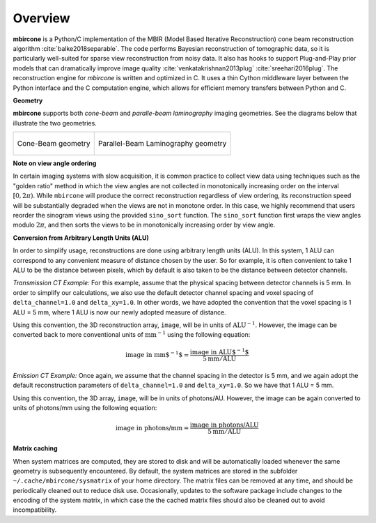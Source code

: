 ========
Overview
========


**mbircone** is a Python/C implementation of the MBIR (Model Based Iterative Reconstruction) cone beam reconstruction algorithm :cite:`balke2018separable`.
The code performs Bayesian reconstruction of tomographic data, so it is particularly well-suited for sparse view reconstruction from noisy data.
It also has hooks to support Plug-and-Play prior models that can dramatically improve image quality :cite:`venkatakrishnan2013plug` :cite:`sreehari2016plug`.
The reconstruction engine for *mbircone* is written and optimized in C. It uses a thin Cython middleware layer between the Python interface and the C computation engine, which allows for efficient memory transfers between Python and C.


**Geometry**

**mbircone** supports both *cone-beam* and *paralle-beam laminography* imaging geometries.
See the diagrams below that illustrate the two geometries.

.. list-table::

    * - .. figure:: figs/geom-cone-beam.png
           :align: center

           Cone-Beam geometry

      - .. figure:: figs/geom-laminography.png
           :align: center

           Parallel-Beam Laminography geometry


**Note on view angle ordering**

In certain imaging systems with slow acquisition, it is common practice to collect view data using techniques such as the "golden ratio" method in which the view angles are not collected in monotonically increasing order on the interval :math:`[0,2\pi)`. While ``mbircone`` will produce the correct reconstruction regardless of view ordering, its reconstruction speed will be substantially degraded when the views are not in monotone order. In this case, we highly recommend that users reorder the sinogram views using the provided ``sino_sort`` function. The ``sino_sort``  function first wraps the view angles modulo :math:`2\pi`, and then sorts the views to be in monotonically increasing order by view angle.


**Conversion from Arbitrary Length Units (ALU)**

In order to simplify usage, reconstructions are done using arbitrary length units (ALU). In this system, 1 ALU can correspond to any convenient measure of distance chosen by the user. So for example, it is often convenient to take 1 ALU to be the distance between pixels, which by default is also taken to be the distance between detector channels.


*Transmission CT Example:* For this example, assume that the physical spacing between detector channels is 5 mm. In order to simplify our calculations, we also use the default detector channel spacing and voxel spacing of ``delta_channel=1.0`` and ``delta_xy=1.0``. In other words, we have adopted the convention that the voxel spacing is 1 ALU = 5 mm, where 1 ALU is now our newly adopted measure of distance.

Using this convention, the 3D reconstruction array, ``image``, will be in units of :math:`\mbox{ALU}^{-1}`. However, the image can be converted back to more conventional units of :math:`\mbox{mm}^{-1}` using the following equation:

.. math::

    \mbox{image in mm$^{-1}$} = \frac{ \mbox{image in ALU$^{-1}$} }{ 5 \mbox{mm} / \mbox{ALU}}


*Emission CT Example:* Once again, we assume that the channel spacing in the detector is 5 mm, and we again adopt the default reconstruction parameters of ``delta_channel=1.0`` and ``delta_xy=1.0``. So we have that 1 ALU = 5 mm.

Using this convention, the 3D array, ``image``, will be in units of photons/AU. However, the image can be again converted to units of photons/mm using the following equation:

.. math::

    \mbox{image in photons/mm} = \frac{ \mbox{image in photons/ALU} }{ 5 \mbox{mm} / \mbox{ALU}}


**Matrix caching**

When system matrices are computed, they are stored to disk and will be automatically loaded whenever the same geometry is subsequently encountered.
By default, the system matrices are stored in the subfolder ``~/.cache/mbircone/sysmatrix`` of your home directory.
The matrix files can be removed at any time, and should be periodically cleaned out to reduce disk use.
Occasionally, updates to the software package include changes to the encoding of the system matrix, in which case the the cached matrix files should also be cleaned out to avoid incompatibility.

